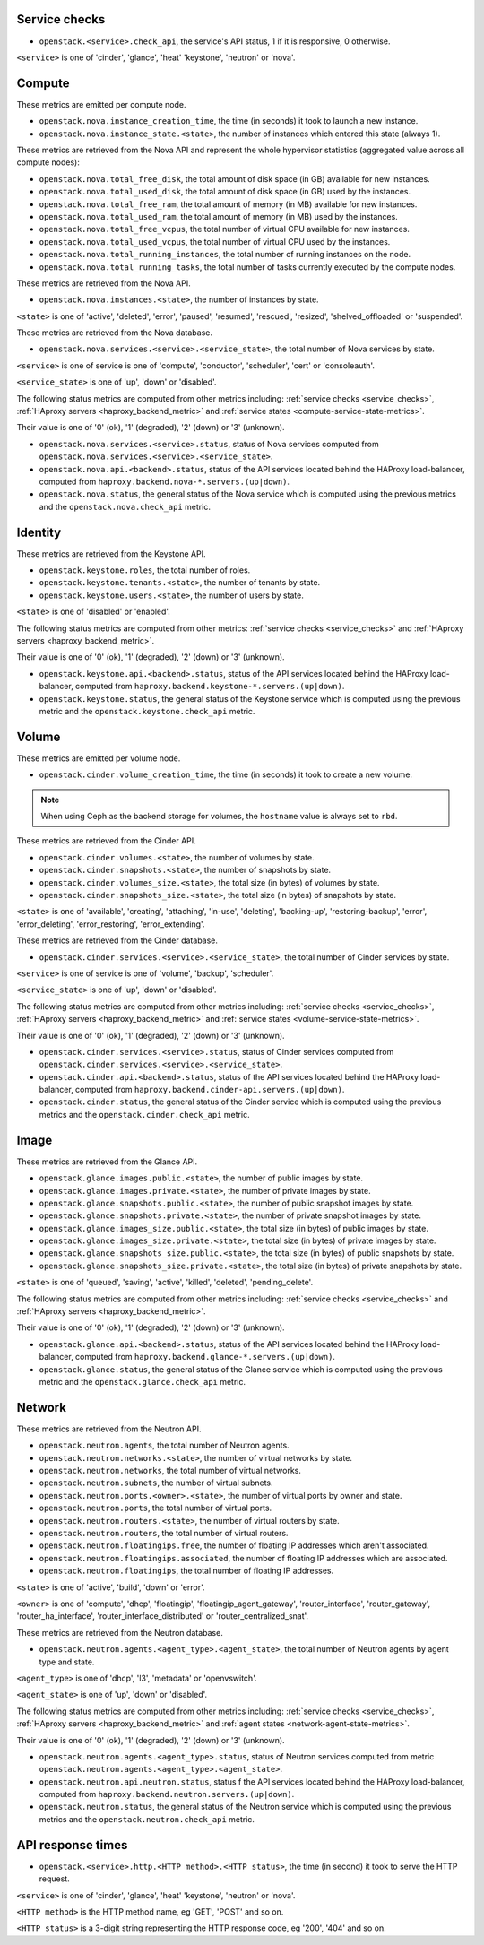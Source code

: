 .. _openstack_metrics:

Service checks
^^^^^^^^^^^^^^
.. _service_checks:

* ``openstack.<service>.check_api``, the service's API status, 1 if it is responsive, 0 otherwise.

``<service>`` is one of 'cinder', 'glance', 'heat' 'keystone', 'neutron' or 'nova'.

Compute
^^^^^^^

These metrics are emitted per compute node.

* ``openstack.nova.instance_creation_time``, the time (in seconds) it took to launch a new instance.
* ``openstack.nova.instance_state.<state>``, the number of instances which entered this state (always 1).

These metrics are retrieved from the Nova API and represent the whole
hypervisor statistics (aggregated value across all compute nodes):

* ``openstack.nova.total_free_disk``, the total amount of disk space (in GB) available for new instances.
* ``openstack.nova.total_used_disk``, the total amount of disk space (in GB) used by the instances.
* ``openstack.nova.total_free_ram``, the total amount of memory (in MB) available for new instances.
* ``openstack.nova.total_used_ram``, the total amount of memory (in MB) used by the instances.
* ``openstack.nova.total_free_vcpus``, the total number of virtual CPU available for new instances.
* ``openstack.nova.total_used_vcpus``, the total number of virtual CPU used by the instances.
* ``openstack.nova.total_running_instances``, the total number of running instances on the node.
* ``openstack.nova.total_running_tasks``, the total number of tasks currently executed by the compute nodes.

These metrics are retrieved from the Nova API.

* ``openstack.nova.instances.<state>``, the number of instances by state.

``<state>`` is one of 'active', 'deleted', 'error', 'paused', 'resumed', 'rescued', 'resized', 'shelved_offloaded' or 'suspended'.

These metrics are retrieved from the Nova database.

.. _compute-service-state-metrics:

* ``openstack.nova.services.<service>.<service_state>``, the total number of Nova
  services by state.

``<service>`` is one of service is one of 'compute', 'conductor', 'scheduler', 'cert' or 'consoleauth'.

``<service_state>`` is one of 'up', 'down' or 'disabled'.

The following status metrics are computed from other metrics including: :ref:`service checks <service_checks>`,
:ref:`HAproxy servers <haproxy_backend_metric>` and :ref:`service states <compute-service-state-metrics>`.

Their value is one of '0' (ok), '1' (degraded), '2' (down) or '3' (unknown).

* ``openstack.nova.services.<service>.status``, status of Nova services computed from ``openstack.nova.services.<service>.<service_state>``.
* ``openstack.nova.api.<backend>.status``, status of the API services located behind the HAProxy load-balancer,
  computed from ``haproxy.backend.nova-*.servers.(up|down)``.
* ``openstack.nova.status``, the general status of the Nova service which is computed using the previous metrics and the ``openstack.nova.check_api`` metric.

Identity
^^^^^^^^

These metrics are retrieved from the Keystone API.

* ``openstack.keystone.roles``, the total number of roles.
* ``openstack.keystone.tenants.<state>``, the number of tenants by state.
* ``openstack.keystone.users.<state>``, the number of users by state.

``<state>`` is one of 'disabled' or 'enabled'.

The following status metrics are computed from other metrics: :ref:`service checks <service_checks>` and
:ref:`HAproxy servers <haproxy_backend_metric>`.

Their value is one of '0' (ok), '1' (degraded), '2' (down) or '3' (unknown).

* ``openstack.keystone.api.<backend>.status``, status of the API services located behind the HAProxy load-balancer, computed from ``haproxy.backend.keystone-*.servers.(up|down)``.
* ``openstack.keystone.status``, the general status of the Keystone service which is computed using the previous metric and the ``openstack.keystone.check_api`` metric.

Volume
^^^^^^

These metrics are emitted per volume node.

* ``openstack.cinder.volume_creation_time``, the time (in seconds) it took to create a new volume.

.. note:: When using Ceph as the backend storage for volumes, the ``hostname`` value is always set to ``rbd``.

These metrics are retrieved from the Cinder API.

* ``openstack.cinder.volumes.<state>``, the number of volumes by state.
* ``openstack.cinder.snapshots.<state>``, the number of snapshots by state.
* ``openstack.cinder.volumes_size.<state>``, the total size (in bytes) of volumes by state.
* ``openstack.cinder.snapshots_size.<state>``, the total size (in bytes) of snapshots by state.

``<state>`` is one of 'available', 'creating', 'attaching', 'in-use', 'deleting', 'backing-up', 'restoring-backup', 'error', 'error_deleting', 'error_restoring', 'error_extending'.

These metrics are retrieved from the Cinder database.

.. _volume-service-state-metrics:

* ``openstack.cinder.services.<service>.<service_state>``, the total number of Cinder
  services by state.

``<service>`` is one of service is one of 'volume', 'backup', 'scheduler'.

``<service_state>`` is one of 'up', 'down' or 'disabled'.

The following status metrics are computed from other metrics including: :ref:`service checks <service_checks>`,
:ref:`HAproxy servers <haproxy_backend_metric>` and :ref:`service states <volume-service-state-metrics>`.

Their value is one of '0' (ok), '1' (degraded), '2' (down) or '3' (unknown).

* ``openstack.cinder.services.<service>.status``, status of Cinder services computed from ``openstack.cinder.services.<service>.<service_state>``.
* ``openstack.cinder.api.<backend>.status``, status of the API services located behind the HAProxy load-balancer,
  computed from ``haproxy.backend.cinder-api.servers.(up|down)``.
* ``openstack.cinder.status``, the general status of the Cinder service which is computed using the previous metrics and the ``openstack.cinder.check_api`` metric.

Image
^^^^^

These metrics are retrieved from the Glance API.

* ``openstack.glance.images.public.<state>``, the number of public images by state.
* ``openstack.glance.images.private.<state>``, the number of private images by state.
* ``openstack.glance.snapshots.public.<state>``, the number of public snapshot images by state.
* ``openstack.glance.snapshots.private.<state>``, the number of private snapshot images by state.
* ``openstack.glance.images_size.public.<state>``, the total size (in bytes) of public images by state.
* ``openstack.glance.images_size.private.<state>``, the total size (in bytes) of private images by state.
* ``openstack.glance.snapshots_size.public.<state>``, the total size (in bytes) of public snapshots by state.
* ``openstack.glance.snapshots_size.private.<state>``, the total size (in bytes) of private snapshots by state.

``<state>`` is one of 'queued', 'saving', 'active', 'killed', 'deleted', 'pending_delete'.

The following status metrics are computed from other metrics including: :ref:`service checks <service_checks>` and
:ref:`HAproxy servers <haproxy_backend_metric>`.

Their value is one of '0' (ok), '1' (degraded), '2' (down) or '3' (unknown).

* ``openstack.glance.api.<backend>.status``, status of the API services located behind the HAProxy load-balancer,
  computed from ``haproxy.backend.glance-*.servers.(up|down)``.
* ``openstack.glance.status``, the general status of the Glance service which is computed using the previous metric and the ``openstack.glance.check_api`` metric.

Network
^^^^^^^

These metrics are retrieved from the Neutron API.

* ``openstack.neutron.agents``, the total number of Neutron agents.
* ``openstack.neutron.networks.<state>``, the number of virtual networks by state.
* ``openstack.neutron.networks``, the total number of virtual networks.
* ``openstack.neutron.subnets``, the number of virtual subnets.
* ``openstack.neutron.ports.<owner>.<state>``, the number of virtual ports by owner and state.
* ``openstack.neutron.ports``, the total number of virtual ports.
* ``openstack.neutron.routers.<state>``, the number of virtual routers by state.
* ``openstack.neutron.routers``, the total number of virtual routers.
* ``openstack.neutron.floatingips.free``, the number of floating IP addresses which aren't associated.
* ``openstack.neutron.floatingips.associated``, the number of floating IP addresses which are associated.
* ``openstack.neutron.floatingips``, the total number of floating IP addresses.

``<state>`` is one of 'active', 'build', 'down' or 'error'.

``<owner>`` is one of 'compute', 'dhcp', 'floatingip', 'floatingip_agent_gateway', 'router_interface', 'router_gateway', 'router_ha_interface', 'router_interface_distributed' or 'router_centralized_snat'.

These metrics are retrieved from the Neutron database.

.. _network-agent-state-metrics:

* ``openstack.neutron.agents.<agent_type>.<agent_state>``, the total number of Neutron agents by agent type and state.

``<agent_type>`` is one of 'dhcp', 'l3', 'metadata' or 'openvswitch'.

``<agent_state>`` is one of 'up', 'down' or 'disabled'.

The following status metrics are computed from other metrics including: :ref:`service checks <service_checks>`,
:ref:`HAproxy servers <haproxy_backend_metric>` and :ref:`agent states <network-agent-state-metrics>`.

Their value is one of '0' (ok), '1' (degraded), '2' (down) or '3' (unknown).

* ``openstack.neutron.agents.<agent_type>.status``, status of Neutron services computed from metric ``openstack.neutron.agents.<agent_type>.<agent_state>``.
* ``openstack.neutron.api.neutron.status``, status f the API services located behind the HAProxy load-balancer,
  computed from ``haproxy.backend.neutron.servers.(up|down)``.
* ``openstack.neutron.status``, the general status of the Neutron service which is computed using the previous metrics and the ``openstack.neutron.check_api`` metric.

API response times
^^^^^^^^^^^^^^^^^^

* ``openstack.<service>.http.<HTTP method>.<HTTP status>``, the time (in second) it took to serve the HTTP request.

``<service>`` is one of 'cinder', 'glance', 'heat' 'keystone', 'neutron' or 'nova'.

``<HTTP method>`` is the HTTP method name, eg 'GET', 'POST' and so on.

``<HTTP status>`` is a 3-digit string representing the HTTP response code, eg '200', '404' and so on.
